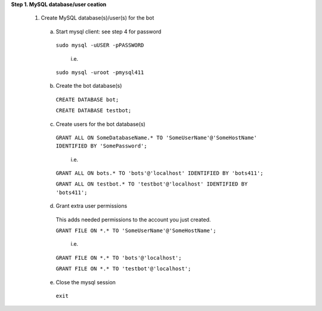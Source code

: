 **Step 1. MySQL database/user ceation**

  1. Create MySQL database(s)/user(s) for the bot
     
   a. Start mysql client: see step 4 for password    
    
     ``sudo mysql -uUSER -pPASSWORD``

       i.e.

     ``sudo mysql -uroot -pmysql411``

   b. Create the bot database(s)

     ``CREATE DATABASE bot;``

     ``CREATE DATABASE testbot;``

   
   c. Create users for the bot database(s)
    
    ``GRANT ALL ON SomeDatabaseName.* TO 'SomeUserName'@'SomeHostName' IDENTIFIED BY 'SomePassword';``
        
        i.e.
        
    ``GRANT ALL ON bots.* TO 'bots'@'localhost' IDENTIFIED BY 'bots411';``

    ``GRANT ALL ON testbot.* TO 'testbot'@'localhost' IDENTIFIED BY 'bots411';``

   d. Grant extra user permissions
    
    This adds needed permissions to the account you just created.
    
    ``GRANT FILE ON *.* TO 'SomeUserName'@'SomeHostName';``
        
        i.e.
    
    ``GRANT FILE ON *.* TO 'bots'@'localhost';``

    ``GRANT FILE ON *.* TO 'testbot'@'localhost';``

   e. Close the mysql session 

     ``exit``
